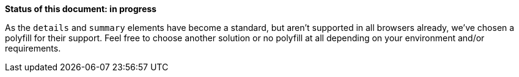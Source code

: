 *Status of this document: in progress*

As the `details` and `summary` elements have become a standard, but aren't supported in all browsers already, we've chosen a polyfill for their support. Feel free to choose another solution or no polyfill at all depending on your environment and/or requirements.

